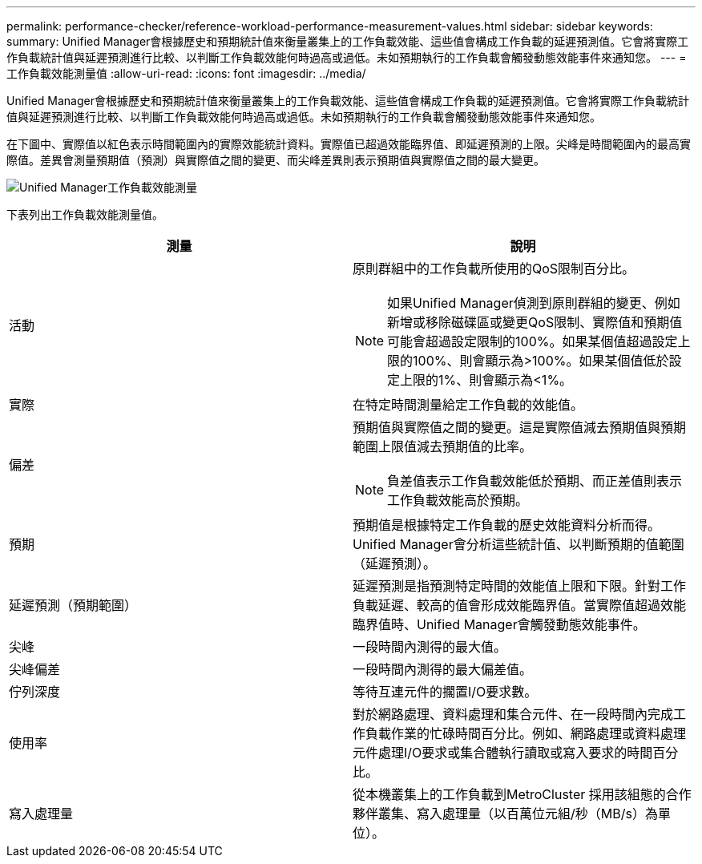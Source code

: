 ---
permalink: performance-checker/reference-workload-performance-measurement-values.html 
sidebar: sidebar 
keywords:  
summary: Unified Manager會根據歷史和預期統計值來衡量叢集上的工作負載效能、這些值會構成工作負載的延遲預測值。它會將實際工作負載統計值與延遲預測進行比較、以判斷工作負載效能何時過高或過低。未如預期執行的工作負載會觸發動態效能事件來通知您。 
---
= 工作負載效能測量值
:allow-uri-read: 
:icons: font
:imagesdir: ../media/


[role="lead"]
Unified Manager會根據歷史和預期統計值來衡量叢集上的工作負載效能、這些值會構成工作負載的延遲預測值。它會將實際工作負載統計值與延遲預測進行比較、以判斷工作負載效能何時過高或過低。未如預期執行的工作負載會觸發動態效能事件來通知您。

在下圖中、實際值以紅色表示時間範圍內的實際效能統計資料。實際值已超過效能臨界值、即延遲預測的上限。尖峰是時間範圍內的最高實際值。差異會測量預期值（預測）與實際值之間的變更、而尖峰差異則表示預期值與實際值之間的最大變更。

image::../media/opm-wrkld-perf-measurement-png.gif[Unified Manager工作負載效能測量]

下表列出工作負載效能測量值。

[cols="2*"]
|===
| 測量 | 說明 


 a| 
活動
 a| 
原則群組中的工作負載所使用的QoS限制百分比。

[NOTE]
====
如果Unified Manager偵測到原則群組的變更、例如新增或移除磁碟區或變更QoS限制、實際值和預期值可能會超過設定限制的100%。如果某個值超過設定上限的100%、則會顯示為>100%。如果某個值低於設定上限的1%、則會顯示為<1%。

====


 a| 
實際
 a| 
在特定時間測量給定工作負載的效能值。



 a| 
偏差
 a| 
預期值與實際值之間的變更。這是實際值減去預期值與預期範圍上限值減去預期值的比率。

[NOTE]
====
負差值表示工作負載效能低於預期、而正差值則表示工作負載效能高於預期。

====


 a| 
預期
 a| 
預期值是根據特定工作負載的歷史效能資料分析而得。Unified Manager會分析這些統計值、以判斷預期的值範圍（延遲預測）。



 a| 
延遲預測（預期範圍）
 a| 
延遲預測是指預測特定時間的效能值上限和下限。針對工作負載延遲、較高的值會形成效能臨界值。當實際值超過效能臨界值時、Unified Manager會觸發動態效能事件。



 a| 
尖峰
 a| 
一段時間內測得的最大值。



 a| 
尖峰偏差
 a| 
一段時間內測得的最大偏差值。



 a| 
佇列深度
 a| 
等待互連元件的擱置I/O要求數。



 a| 
使用率
 a| 
對於網路處理、資料處理和集合元件、在一段時間內完成工作負載作業的忙碌時間百分比。例如、網路處理或資料處理元件處理I/O要求或集合體執行讀取或寫入要求的時間百分比。



 a| 
寫入處理量
 a| 
從本機叢集上的工作負載到MetroCluster 採用該組態的合作夥伴叢集、寫入處理量（以百萬位元組/秒（MB/s）為單位）。

|===